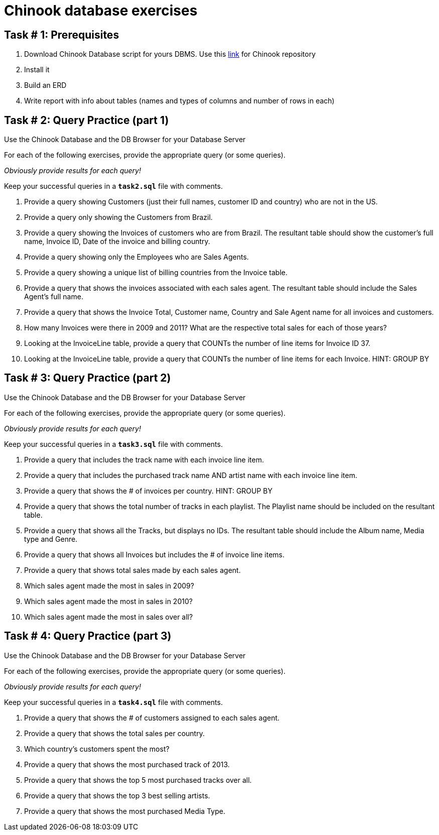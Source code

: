 = Chinook database exercises

== Task # 1: Prerequisites

. Download Chinook Database script for yours DBMS.
Use this https://github.com/lerocha/chinook-database[link] for Chinook repository
. Install it
. Build an ERD
. Write report with info about tables (names and types of columns and number of rows in each)

<<<

== Task # 2: Query Practice (part 1)

Use the Chinook Database and the DB Browser for your Database Server

For each of the following exercises, provide the appropriate query (or some queries).

_Obviously provide results for each query!_

Keep your successful queries in a `*task2.sql*` file with comments.


. Provide a query showing Customers (just their full names, customer ID and country) who are not in the US.
. Provide a query only showing the Customers from Brazil.
.  Provide a query showing the Invoices of customers who are from Brazil. The resultant table should show the customer's full name, Invoice ID, Date of the invoice and billing country.
. Provide a query showing only the Employees who are Sales Agents.
. Provide a query showing a unique list of billing countries from the Invoice table.
. Provide a query that shows the invoices associated with each sales agent. The resultant table
should include the Sales Agent’s full name.
. Provide a query that shows the Invoice Total, Customer name, Country and Sale Agent name for all invoices and customers.
. How many Invoices were there in 2009 and 2011? What are the respective total sales for each of those years?
. Looking at the InvoiceLine table, provide a query that COUNTs the number of line items for Invoice ID 37.
. Looking at the InvoiceLine table, provide a query that COUNTs the number of line items for each Invoice. HINT: GROUP BY

<<<

== Task # 3: Query Practice (part 2)

Use the Chinook Database and the DB Browser for your Database Server

For each of the following exercises, provide the appropriate query (or some queries).

_Obviously provide results for each query!_

Keep your successful queries in a `*task3.sql*` file with comments.

. Provide a query that includes the track name with each invoice line item.
. Provide a query that includes the purchased track name AND artist name with each invoice line item.
. Provide a query that shows the # of invoices per country. HINT: GROUP BY
. Provide a query that shows the total number of tracks in each playlist. The Playlist name should be included on the resultant table.
. Provide a query that shows all the Tracks, but displays no IDs. The resultant table should include the Album name, Media type and Genre.
. Provide a query that shows all Invoices but includes the # of invoice line items.
. Provide a query that shows total sales made by each sales agent.
. Which sales agent made the most in sales in 2009?
. Which sales agent made the most in sales in 2010?
. Which sales agent made the most in sales over all?

<<<

== Task # 4: Query Practice (part 3)

Use the Chinook Database and the DB Browser for your Database Server

For each of the following exercises, provide the appropriate query (or some queries).

_Obviously provide results for each query!_

Keep your successful queries in a `*task4.sql*` file with comments.

. Provide a query that shows the # of customers assigned to each sales agent.
. Provide a query that shows the total sales per country.
. Which country's customers spent the most?
. Provide a query that shows the most purchased track of 2013.
. Provide a query that shows the top 5 most purchased tracks over all.
. Provide a query that shows the top 3 best selling artists.
. Provide a query that shows the most purchased Media Type.


